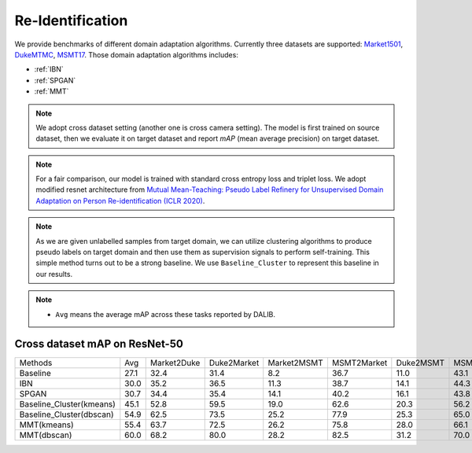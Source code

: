===========================================
Re-Identification
===========================================

We provide benchmarks of different domain adaptation algorithms. Currently three datasets are supported:
`Market1501 <https://ieeexplore.ieee.org/stamp/stamp.jsp?tp=&arnumber=7410490>`_,
`DukeMTMC <https://arxiv.org/pdf/1609.01775v2.pdf>`_, `MSMT17 <https://arxiv.org/pdf/1711.08565.pdf>`_.
Those domain adaptation algorithms includes:

- :ref:`IBN`
- :ref:`SPGAN`
- :ref:`MMT`

.. note::

    We adopt cross dataset setting (another one is cross camera setting). The model is first trained on source dataset,
    then we evaluate it on target dataset and report `mAP` (mean average precision) on target dataset.

.. note::
    For a fair comparison, our model is trained with standard cross entropy loss and triplet loss. We adopt modified
    resnet architecture from `Mutual Mean-Teaching: Pseudo Label Refinery for Unsupervised
    Domain Adaptation on Person Re-identification (ICLR 2020) <https://arxiv.org/pdf/2001.01526.pdf>`_.

.. note::
    As we are given unlabelled samples from target domain, we can utilize clustering algorithms to produce pseudo labels
    on target domain and then use them as supervision signals to perform self-training. This simple method turns out to
    be a strong baseline. We use ``Baseline_Cluster`` to represent this baseline in our results.

.. note::

    - ``Avg`` means the average mAP across these tasks reported by DALIB.

-----------------------------------
Cross dataset mAP on ResNet-50
-----------------------------------
========================= ======= ============= ============= ============= ============= =========== ===========
Methods                     Avg    Market2Duke   Duke2Market   Market2MSMT   MSMT2Market   Duke2MSMT   MSMT2Duke
Baseline                   27.1       32.4          31.4           8.2          36.7         11.0        43.1
IBN                        30.0       35.2          36.5           11.3         38.7         14.1        44.3
SPGAN                      30.7       34.4          35.4           14.1         40.2         16.1        43.8
Baseline_Cluster(kmeans)   45.1       52.8          59.5           19.0         62.6         20.3        56.2
Baseline_Cluster(dbscan)   54.9       62.5          73.5           25.2         77.9         25.3        65.0
MMT(kmeans)                55.4       63.7          72.5           26.2         75.8         28.0        66.1
MMT(dbscan)                60.0       68.2          80.0           28.2         82.5         31.2        70.0
========================= ======= ============= ============= ============= ============= =========== ===========
